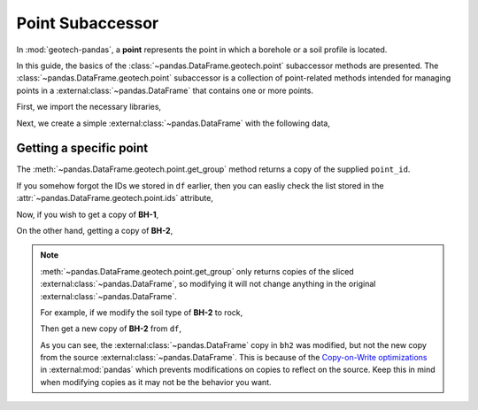 =================
Point Subaccessor
=================
In :mod:`geotech-pandas`, a **point** represents the point in which a borehole or a soil profile is
located.

In this guide, the basics of the :class:`~pandas.DataFrame.geotech.point` subaccessor methods are
presented. The :class:`~pandas.DataFrame.geotech.point` subaccessor is a collection of point-related
methods intended for managing points in a :external:class:`~pandas.DataFrame` that contains one or
more points.

First, we import the necessary libraries,

.. ipython:: python

    import pandas as pd
    import geotech_pandas

Next, we create a simple :external:class:`~pandas.DataFrame` with the following data,

.. ipython:: python

    df = pd.DataFrame(
        {
            "point_id": ["BH-1", "BH-1", "BH-1", "BH-2", "BH-2"],
            "top": [0.0, 1.0, 2.0, 0.0, 1.0],
            "bottom": [1.0, 2.0, 3.0, 1.0, 5.0],
            "soil_type": ["sand", "clay", "sand", "sand", "clay"],
        }
    )
    df

Getting a specific point
------------------------
The :meth:`~pandas.DataFrame.geotech.point.get_group` method returns a copy of the supplied
``point_id``.

If you somehow forgot the IDs we stored in ``df`` earlier, then you can easliy check the list stored
in the :attr:`~pandas.DataFrame.geotech.point.ids` attribute,

.. ipython:: python

    df.geotech.point.ids

Now, if you wish to get a copy of **BH-1**,

.. ipython:: python

    df.geotech.point.get_group("BH-1")

On the other hand, getting a copy of **BH-2**,

.. ipython:: python

    df.geotech.point.get_group("BH-2")

.. note::

    :meth:`~pandas.DataFrame.geotech.point.get_group` only returns copies of the sliced
    :external:class:`~pandas.DataFrame`, so modifying it will not change anything in the original
    :external:class:`~pandas.DataFrame`.

    For example, if we modify the soil type of **BH-2** to rock,

    .. ipython:: python

        bh2 = df.geotech.point.get_group("BH-2")
        bh2.loc[:, "soil_type"] = "rock"
        bh2

    Then get a new copy of **BH-2** from ``df``,

    .. ipython:: python

        df.geotech.point.get_group("BH-2")
    
    As you can see, the :external:class:`~pandas.DataFrame` copy in ``bh2`` was modified, but not
    the new copy from the source :external:class:`~pandas.DataFrame`. This is because of the
    `Copy-on-Write optimizations <https://pandas.pydata.org/docs/user_guide/copy_on_write.html>`__ 
    in :external:mod:`pandas` which prevents modifications on copies to reflect on the source. Keep
    this in mind when modifying copies as it may not be the behavior you want.
